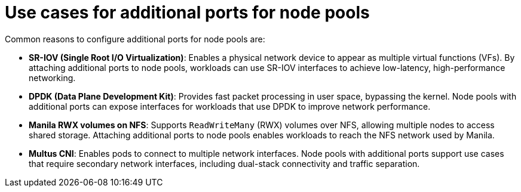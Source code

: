 // Module included in the following assemblies:
//
// * hosted_control_planes/hcp-manage/hcp-manage-openstack.adoc

:_mod-docs-content-type: CONCEPT
[id="hosted-clusters-openstack-addl-ports-cases_{context}"]
= Use cases for additional ports for node pools

Common reasons to configure additional ports for node pools are:

* **SR-IOV (Single Root I/O Virtualization)**: Enables a physical network device to appear as multiple virtual functions (VFs). By attaching additional ports to node pools, workloads can use SR-IOV interfaces to achieve low-latency, high-performance networking.

* **DPDK (Data Plane Development Kit)**: Provides fast packet processing in user space, bypassing the kernel. Node pools with additional ports can expose interfaces for workloads that use DPDK to improve network performance.

* **Manila RWX volumes on NFS**: Supports `ReadWriteMany` (RWX) volumes over NFS, allowing multiple nodes to access shared storage. Attaching additional ports to node pools enables workloads to reach the NFS network used by Manila.

* **Multus CNI**: Enables pods to connect to multiple network interfaces. Node pools with additional ports support use cases that require secondary network interfaces, including dual-stack connectivity and traffic separation.